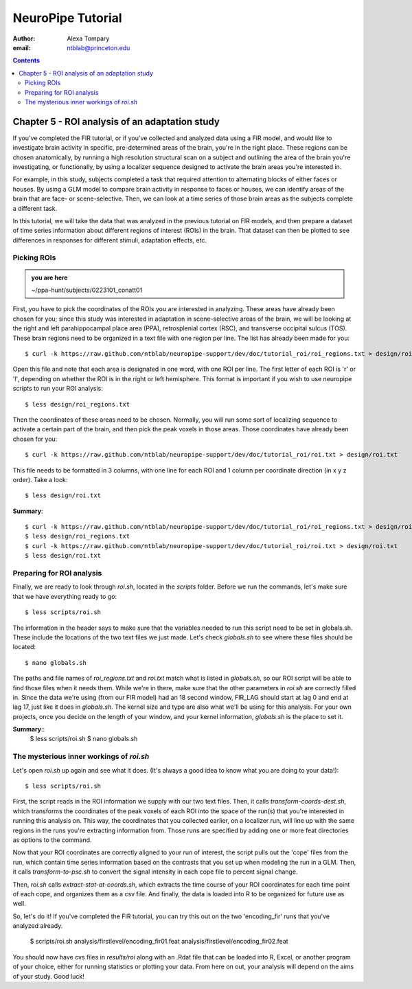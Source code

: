 ==================
NeuroPipe Tutorial
==================



:author: Alexa Tompary
:email: ntblab@princeton.edu



.. contents::



-----------------------------------------------
Chapter 5 - ROI analysis of an adaptation study
-----------------------------------------------

If you've completed the FIR tutorial, or if you've collected and analyzed data using a FIR model, and would like to investigate brain activity in specific, pre-determined areas of the brain, you're in the right place. These regions can be chosen anatomically, by running a high resolution structural scan on a subject and outlining the area of the brain you're investigating, or functionally, by using a localizer sequence designed to activate the brain areas you're interested in. 

For example, in this study, subjects completed a task that required attention to alternating blocks of either faces or houses. By using a GLM model to compare brain activity in response to faces or houses, we can identify areas of the brain that are face- or scene-selective. Then, we can look at a time series of those brain areas as the subjects complete a different task. 

In this tutorial, we will take the data that was analyzed in the previous tutorial on FIR models, and then prepare a dataset of time series information about different regions of interest (ROIs) in the brain. That dataset can then be plotted to see differences in responses for different stimuli, adaptation effects, etc.

Picking ROIs
============

.. admonition:: you are here

   ~/ppa-hunt/subjects/0223101_conatt01

First, you have to pick the coordinates of the ROIs you are interested in analyzing. These areas have already been chosen for you; since this study was interested in adaptation in scene-selective areas of the brain, we will be looking at the right and left parahippocampal place area (PPA), retrosplenial cortex (RSC), and transverse occipital sulcus (TOS). These brain regions need to be organized in a text file with one region per line. The list has already been made for you::

 $ curl -k https://raw.github.com/ntblab/neuropipe-support/dev/doc/tutorial_roi/roi_regions.txt > design/roi_regions.txt
 
Open this file and note that each area is designated in one word, with one ROI per line. The first letter of each ROI is 'r' or 'l', depending on whether the ROI is in the right or left hemisphere. This format is important if you wish to use neuropipe scripts to run your ROI analysis::

 $ less design/roi_regions.txt

Then the coordinates of these areas need to be chosen. Normally, you will run some sort of localizing sequence to activate a certain part of the brain, and then pick the peak voxels in those areas.  Those coordinates have already been chosen for you::

 $ curl -k https://raw.github.com/ntblab/neuropipe-support/dev/doc/tutorial_roi/roi.txt > design/roi.txt
 
This file needs to be formatted in 3 columns, with one line for each ROI and 1 column per coordinate direction (in x y z order).  Take a look::

 $ less design/roi.txt
 
**Summary**::

 $ curl -k https://raw.github.com/ntblab/neuropipe-support/dev/doc/tutorial_roi/roi_regions.txt > design/roi_regions.txt
 $ less design/roi_regions.txt
 $ curl -k https://raw.github.com/ntblab/neuropipe-support/dev/doc/tutorial_roi/roi.txt > design/roi.txt
 $ less design/roi.txt

Preparing for ROI analysis
==========================
 
Finally, we are ready to look through *roi.sh*, located in the *scripts* folder. Before we run the commands, let's make sure that we have everything ready to go::

 $ less scripts/roi.sh
 
The information in the header says to make sure that the variables needed to run this script need to be set in globals.sh. These include the locations of the two text files we just made. Let's check *globals.sh* to see where these files should be located::

 $ nano globals.sh

The paths and file names of *roi_regions.txt* and *roi.txt* match what is listed in *globals.sh*, so our ROI script will be able to find those files when it needs them. While we're in there, make sure that the other parameters in *roi.sh* are correctly filled in. Since the data we're using (from our FIR model) had an 18 second window, FIR_LAG should start at lag 0 and end at lag 17, just like it does in *globals.sh*. The kernel size and type are also what we'll be using for this analysis. For your own projects, once you decide on the length of your window, and your kernel information, *globals.sh* is the place to set it.

**Summary**::
 $ less scripts/roi.sh
 $ nano globals.sh


The mysterious inner workings of *roi.sh*
=========================================

Let's open *roi.sh* up again and see what it does. (It's always a good idea to know what you are doing to your data!)::

 $ less scripts/roi.sh

First, the script reads in the ROI information we supply with our two text files. Then, it calls *transform-coords-dest.sh*, which transforms the coordinates of the peak voxels of each ROI into the space of the run(s) that you're interested in running this analysis on. This way, the coordinates that you collected earlier, on a localizer run, will line up with the same regions in the runs you're extracting information from.
Those runs are specified by adding one or more feat directories as options to the command.

Now that your ROI coordinates are correctly aligned to your run of interest, the script pulls out the 'cope' files from the run, which contain time series information based on the contrasts that you set up when modeling the run in a GLM. Then, it calls *transform-to-psc.sh* to convert the signal intensity in each cope file to percent signal change. 

Then, *roi.sh* calls *extract-stat-at-coords.sh*, which extracts the time course of your ROI coordinates for each time point of each cope, and organizes them as a csv file. And finally, the data is loaded into R to be organized for future use as well.

So, let's do it! If you've completed the FIR tutorial, you can try this out on the two 'encoding_fir' runs that you've analyzed already.

 $ scripts/roi.sh analysis/firstlevel/encoding_fir01.feat analysis/firstlevel/encoding_fir02.feat
 
You should now have cvs files in *results/roi* along with an .Rdat file that can be loaded into R, Excel, or another program of your choice, either for running statistics or plotting your data. From here on out, your analysis will depend on the aims of your study. Good luck!





 
